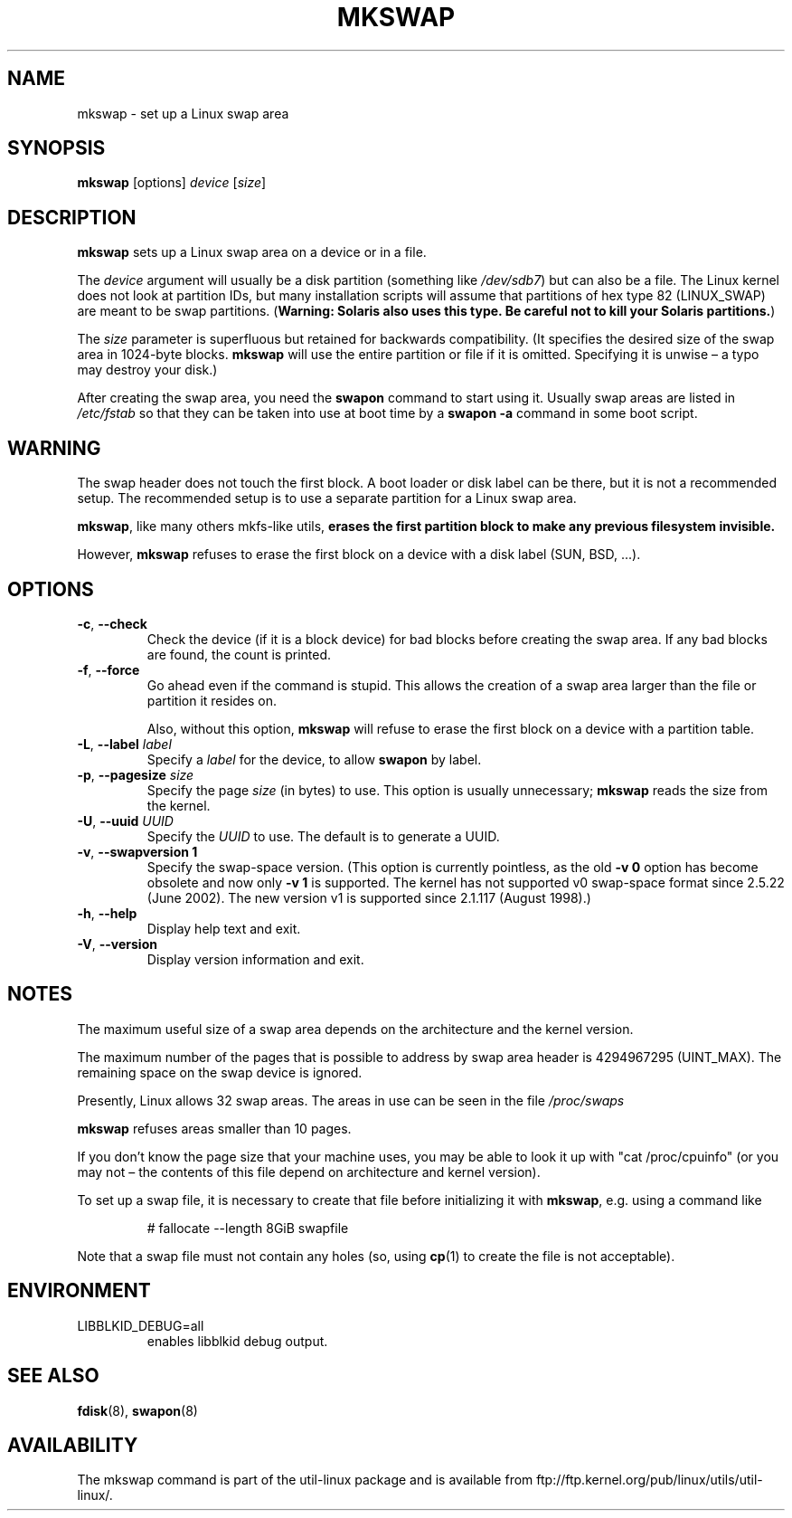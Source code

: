 .\" Copyright 1998 Andries E. Brouwer (aeb@cwi.nl)
.\"
.\" May be distributed under the GNU General Public License
.\" Rewritten for 2.1.117, aeb, 981010.
.\"
.TH MKSWAP 8 "March 2009" "util-linux" "System Administration"
.SH NAME
mkswap \- set up a Linux swap area
.SH SYNOPSIS
.B mkswap
[options]
.I device
.RI [ size ]
.SH DESCRIPTION
.B mkswap
sets up a Linux swap area on a device or in a file.

The
.I device
argument will usually be a disk partition (something like
.IR /dev/sdb7 )
but can also be a file.
The Linux kernel does not look at partition IDs, but
many installation scripts will assume that partitions
of hex type 82 (LINUX_SWAP) are meant to be swap partitions.
(\fBWarning: Solaris also uses this type.  Be careful not to kill
your Solaris partitions.\fP)

The
.I size
parameter is superfluous but retained for backwards compatibility.
(It specifies the desired size of the swap area in 1024-byte blocks.
.B mkswap
will use the entire partition or file if it is omitted.
Specifying it is unwise \(en a typo may destroy your disk.)

After creating the swap area, you need the
.B swapon
command to start using it.  Usually swap areas are listed in
.I /etc/fstab
so that they can be taken into use at boot time by a
.B swapon \-a
command in some boot script.

.SH WARNING
The swap header does not touch the first block.  A boot loader or disk label
can be there, but it is not a recommended setup.  The recommended setup is to
use a separate partition for a Linux swap area.

.BR mkswap ,
like many others mkfs-like utils,
.B erases the first partition block to make any previous filesystem invisible.

However,
.B mkswap
refuses to erase the first block on a device with a disk
label (SUN, BSD, \&...\&).

.SH OPTIONS
.TP
.BR \-c , " \-\-check"
Check the device (if it is a block device) for bad blocks
before creating the swap area.
If any bad blocks are found, the count is printed.
.TP
.BR \-f , " \-\-force"
Go ahead even if the command is stupid.
This allows the creation of a swap area larger than the file
or partition it resides on.

Also, without this option,
.B mkswap
will refuse to erase the first block on a device with a partition table.
.TP
.BR \-L , " \-\-label " \fIlabel\fR
Specify a \fIlabel\fR for the device, to allow
.B swapon
by label.
.TP
.BR \-p , " \-\-pagesize " \fIsize\fR
Specify the page \fIsize\fR (in bytes) to use.  This option is usually unnecessary;
.B mkswap
reads the size from the kernel.
.TP
.BR \-U , " \-\-uuid " \fIUUID\fR
Specify the \fIUUID\fR to use.  The default is to generate a UUID.
.TP
.BR \-v , " \-\-swapversion 1"
Specify the swap-space version.  (This option is currently pointless, as the old
.B \-v 0
option has become obsolete and now only
.B \-v 1
is supported.
The kernel has not supported v0 swap-space format since 2.5.22 (June 2002).
The new version v1 is supported since 2.1.117 (August 1998).)
.TP
.BR \-h , " \-\-help"
Display help text and exit.
.TP
.BR \-V , " \-\-version"
Display version information and exit.

.SH NOTES
The maximum useful size of a swap area depends on the architecture and
the kernel version.

The maximum number of the pages that is possible to address by swap area header
is 4294967295 (UINT_MAX).  The remaining space on the swap device is ignored.

Presently, Linux allows 32 swap areas.
The areas in use can be seen in the file
.I /proc/swaps

.B mkswap
refuses areas smaller than 10 pages.

If you don't know the page size that your machine uses, you may be
able to look it up with "cat /proc/cpuinfo" (or you may not \(en
the contents of this file depend on architecture and kernel version).

To set up a swap file, it is necessary to create that file before
initializing it with
.BR mkswap ,
e.g.\& using a command like

.nf
.RS
# fallocate \-\-length 8GiB swapfile
.RE
.fi

Note that a swap file must not contain any holes (so, using
.BR cp (1)
to create the file is not acceptable).

.SH ENVIRONMENT
.IP LIBBLKID_DEBUG=all
enables libblkid debug output.

.SH "SEE ALSO"
.BR fdisk (8),
.BR swapon (8)
.SH AVAILABILITY
The mkswap command is part of the util-linux package and is available from
ftp://ftp.kernel.org/pub/linux/utils/util-linux/.
